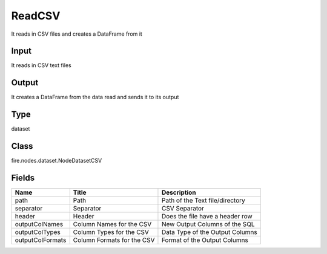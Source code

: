 
ReadCSV
========== 

It reads in CSV files and creates a DataFrame from it

Input
---------- 

It reads in CSV text files

Output
---------- 

It creates a DataFrame from the data read and sends it to its output

Type
---------- 

dataset

Class
---------- 

fire.nodes.dataset.NodeDatasetCSV

Fields
---------- 

+------------------+----------------------------+---------------------------------+
| Name             | Title                      | Description                     |
+==================+============================+=================================+
| path             | Path                       | Path of the Text file/directory |
+------------------+----------------------------+---------------------------------+
| separator        | Separator                  | CSV Separator                   |
+------------------+----------------------------+---------------------------------+
| header           | Header                     | Does the file have a header row |
+------------------+----------------------------+---------------------------------+
| outputColNames   | Column Names for the CSV   | New Output Columns of the SQL   |
+------------------+----------------------------+---------------------------------+
| outputColTypes   | Column Types for the CSV   | Data Type of the Output Columns |
+------------------+----------------------------+---------------------------------+
| outputColFormats | Column Formats for the CSV | Format of the Output Columns    |
+------------------+----------------------------+---------------------------------+
